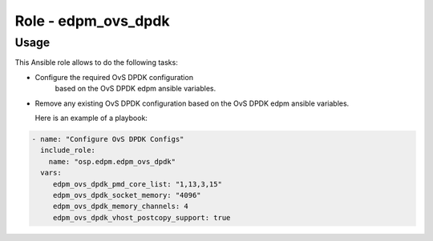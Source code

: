 ========================
Role - edpm_ovs_dpdk
========================

Usage
~~~~~

This Ansible role allows to do the following tasks:

* Configure the required OvS DPDK configuration
   based on the OvS DPDK edpm ansible variables.

* Remove any existing OvS DPDK configuration based
  on the OvS DPDK edpm ansible variables.

  Here is an example of a playbook:

.. code-block:: YAML

    - name: "Configure OvS DPDK Configs"
      include_role:
        name: "osp.edpm.edpm_ovs_dpdk"
      vars:
         edpm_ovs_dpdk_pmd_core_list: "1,13,3,15"
         edpm_ovs_dpdk_socket_memory: "4096"
         edpm_ovs_dpdk_memory_channels: 4
         edpm_ovs_dpdk_vhost_postcopy_support: true
